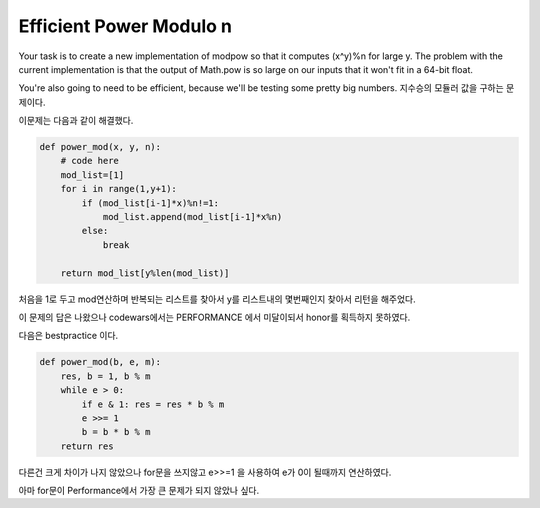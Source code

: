 Efficient Power Modulo n
========================

Your task is to create a new implementation of modpow so that it computes (x^y)%n for large y. The problem with the current implementation is that the output of Math.pow is so large on our inputs that it won't fit in a 64-bit float.

You're also going to need to be efficient, because we'll be testing some pretty big numbers.
지수승의 모듈러 값을 구하는 문제이다.

이문제는 다음과 같이 해결했다.

.. code-block:: python

    def power_mod(x, y, n):
        # code here
        mod_list=[1]
        for i in range(1,y+1):
            if (mod_list[i-1]*x)%n!=1:
                mod_list.append(mod_list[i-1]*x%n)
            else:
                break

        return mod_list[y%len(mod_list)]

처음을 1로 두고 mod연산하며 반복되는 리스트를 찾아서 y를 리스트내의 몇번째인지 찾아서 리턴을 해주었다.

이 문제의 답은 나왔으나 codewars에서는 PERFORMANCE 에서 미달이되서 honor를 획득하지 못하였다.

다음은 bestpractice 이다.

.. code-block:: python

    def power_mod(b, e, m):
        res, b = 1, b % m
        while e > 0:
            if e & 1: res = res * b % m
            e >>= 1
            b = b * b % m
        return res

다른건 크게 차이가 나지 않았으나 for문을 쓰지않고 e>>=1 을 사용하여 e가 0이 될때까지 연산하였다.

아마 for문이 Performance에서 가장 큰 문제가 되지 않았나 싶다.